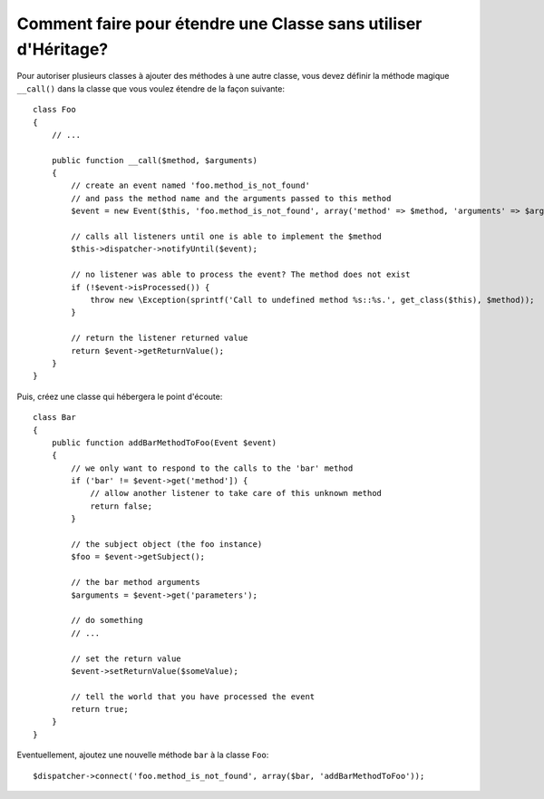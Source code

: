 .. codeauthor:: D. CHARTIER <denis.chartier+symfony-docs-fr@bonjour-tic.com>

.. index::
   single: Event Dispatcher

Comment faire pour étendre une Classe sans utiliser d'Héritage?
===============================================================

Pour autoriser plusieurs classes à ajouter des méthodes à une autre classe, vous
devez définir la méthode magique ``__call()`` dans la classe que vous voulez
étendre de la façon suivante::

    class Foo
    {
        // ...

        public function __call($method, $arguments)
        {
            // create an event named 'foo.method_is_not_found'
            // and pass the method name and the arguments passed to this method
            $event = new Event($this, 'foo.method_is_not_found', array('method' => $method, 'arguments' => $arguments));

            // calls all listeners until one is able to implement the $method
            $this->dispatcher->notifyUntil($event);

            // no listener was able to process the event? The method does not exist
            if (!$event->isProcessed()) {
                throw new \Exception(sprintf('Call to undefined method %s::%s.', get_class($this), $method));
            }

            // return the listener returned value
            return $event->getReturnValue();
        }
    }

Puis, créez une classe qui hébergera le point d'écoute::

    class Bar
    {
        public function addBarMethodToFoo(Event $event)
        {
            // we only want to respond to the calls to the 'bar' method
            if ('bar' != $event->get('method']) {
                // allow another listener to take care of this unknown method
                return false;
            }

            // the subject object (the foo instance)
            $foo = $event->getSubject();

            // the bar method arguments
            $arguments = $event->get('parameters');

            // do something
            // ...

            // set the return value
            $event->setReturnValue($someValue);

            // tell the world that you have processed the event
            return true;
        }
    }

Eventuellement, ajoutez une nouvelle méthode ``bar`` à la classe ``Foo``::

    $dispatcher->connect('foo.method_is_not_found', array($bar, 'addBarMethodToFoo'));
